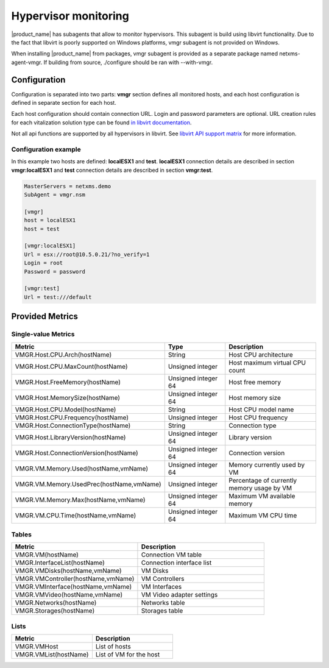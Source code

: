 .. _hypervisor-monitoring:

=====================
Hypervisor monitoring
=====================

|product_name| has subagents that allow to monitor hypervisors. This subagent is build using
libvirt functionality. Due to the fact that libvirt is poorly supported on Windows platforms,
vmgr subagent is not provided on Windows.

When installing |product_name| from packages, vmgr subagent is provided as a separate package named netxms-agent-vmgr.
If building from source, ./configure should be ran with --with-vmgr. 

Configuration
=============

Configuration is separated into two parts: **vmgr** section defines all monitored hosts, and each host configuration
is defined in separate section for each host.

Each host configuration should contain connection URL. Login and password parameters are optional. URL creation
rules for each vitalization solution type can be found `in libvirt documentation <http://libvirt.org/drivers.html>`_.

Not all api functions are supported by all hypervisors in libvirt. See `libvirt API support matrix <https://libvirt.org/hvsupport.html>`_ for more information.


Configuration example
---------------------

In this example two hosts are defined: **localESX1** and **test**. **localESX1** connection details are described in section **vmgr:localESX1**
and **test** connection details are described in section **vmgr:test**.

.. code-block:: ini

   MasterServers = netxms.demo
   SubAgent = vmgr.nsm

   [vmgr]
   host = localESX1
   host = test

   [vmgr:localESX1]
   Url = esx://root@10.5.0.21/?no_verify=1
   Login = root
   Password = password

   [vmgr:test]
   Url = test:///default


Provided Metrics
================

Single-value Metrics
--------------------

.. list-table::
   :header-rows: 1
   :widths: 50 20 30

   * - Metric
     - Type
     - Description
   * - VMGR.Host.CPU.Arch(hostName)
     - String
     - Host CPU architecture
   * - VMGR.Host.CPU.MaxCount(hostName)
     - Unsigned integer
     - Host maximum virtual CPU count
   * - VMGR.Host.FreeMemory(hostName)
     - Unsigned integer 64
     - Host free memory
   * - VMGR.Host.MemorySize(hostName)
     - Unsigned integer 64
     - Host memory size
   * - VMGR.Host.CPU.Model(hostName)
     - String
     - Host CPU model name
   * - VMGR.Host.CPU.Frequency(hostName)
     - Unsigned integer
     - Host CPU frequency
   * - VMGR.Host.ConnectionType(hostName)
     - String
     - Connection type
   * - VMGR.Host.LibraryVersion(hostName)
     - Unsigned integer 64
     - Library version
   * - VMGR.Host.ConnectionVersion(hostName)
     - Unsigned integer 64
     - Connection version
   * - VMGR.VM.Memory.Used(hostName,vmName)
     - Unsigned integer 64
     - Memory currently used by VM
   * - VMGR.VM.Memory.UsedPrec(hostName,vmName)
     - Unsigned integer
     - Percentage of currently memory usage by VM
   * - VMGR.VM.Memory.Max(hostName,vmName)
     - Unsigned integer 64
     - Maximum VM available memory
   * - VMGR.VM.CPU.Time(hostName,vmName)
     - Unsigned integer 64
     - Maximum VM CPU time

Tables
------

.. list-table::
   :header-rows: 1
   :widths: 50 50

   * - Metric
     - Description
   * - VMGR.VM(hostName)
     - Connection VM table
   * - VMGR.InterfaceList(hostName)
     - Connection interface list
   * - VMGR.VMDisks(hostName,vmName)
     - VM Disks
   * - VMGR.VMController(hostName,vmName)
     - VM Controllers
   * - VMGR.VMInterface(hostName,vmName)
     - VM Interfaces
   * - VMGR.VMVideo(hostName,vmName)
     - VM Video adapter settings
   * - VMGR.Networks(hostName)
     - Networks table
   * - VMGR.Storages(hostName)
     - Storages table

Lists
-----

.. list-table::
   :header-rows: 1
   :widths: 50 50

   * - Metric
     - Description
   * - VMGR.VMHost
     - List of hosts
   * - VMGR.VMList(hostName)
     - List of VM for the host
